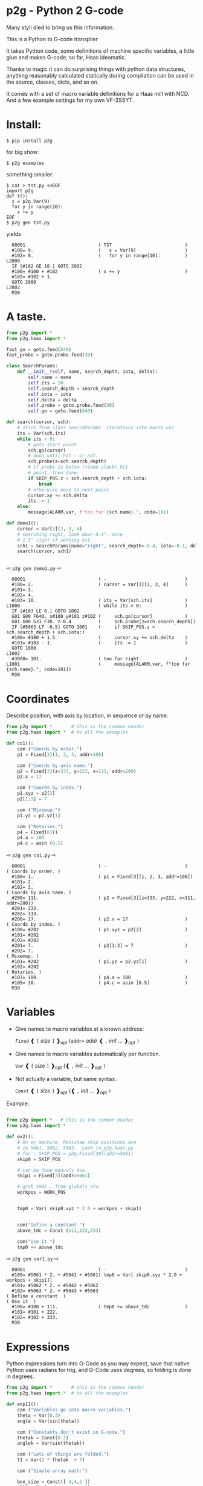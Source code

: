* p2g - Python 2 G-code
Many styli died to bring us this information.

This is a Python to G-code transplier

It takes Python code, some definitions of machine specific variables,
a little glue and makes G-code, so far, Haas ideomatic.

Thanks to magic it can do surprising things with python data
structures, anything reasonably calculated statically during
compilation can be used in the source, classes, dicts, and so on.

It comes with a set of macro variable definitions for a Haas mill with
NCD.  And a few example settings for my own VF-3SSYT.


* Install:

#+BEGIN_EXAMPLE
$ pip install p2g
#+END_EXAMPLE
for big show:
#+BEGIN_EXAMPLE
$ p2g examples
#+END_EXAMPLE
something smaller:
#+BEGIN_EXAMPLE
$ cat > tst.py <<EOF
import p2g
def t():
  x = p2g.Var(9)
  for y in range(10):
    x += y
EOF
$ p2g gen tst.py
#+END_EXAMPLE
yields 
#+BEGIN_EXAMPLE
  O0001                           ( TST                           )
  #100= 9.                        (   x = Var[9]                  )
  #102= 0.                        (   for y in range[10]:         )
L2000
  IF [#102 GE 10.] GOTO 2002
  #100= #100 + #102               ( x += y                        )
  #102= #102 + 1.
  GOTO 2000
L2002
  M30
#+END_EXAMPLE


* A taste.
#+PROPERTY: header-args :exports both :results output  :python PYTHONPATH=../.. python -m p2g   gen  -
#+NAME: demo1
#+BEGIN_SRC python  
    from p2g import *
    from p2g.haas import *

    fast_go = goto.feed(640)
    fast_probe = goto.probe.feed(30)

    class SearchParams:
        def __init__(self, name, search_depth, iota, delta):
            self.name = name
            self.its = 10
            self.search_depth = search_depth
            self.iota = iota
            self.delta = delta
            self.probe = goto.probe.feed(30)
            self.go = goto.feed(640)

    def search(cursor, sch):
        # stick from class SearchParams  iterations into macro var
        its = Var(sch.its)
        while its > 0:
            # goto start point
            sch.go(cursor)
            # down until hit - or not.
            sch.probe(z=sch.search_depth)
            # if probe is below (+some slack) hit
            # point, then done.
            if SKIP_POS.z < sch.search_depth + sch.iota:
                break
            # otherwise move to next point
            cursor.xy += sch.delta
            its -= 1
        else:
            message(ALARM.var, f"too far {sch.name}.", code=101)

    def demo1():
        cursor = Var[3](2, 3, 4)
        # searching right, look down 0.4", move
        # 1.5" right if nothing hit.
        sch1 = SearchParams(name="right", search_depth=-0.4, iota=-0.1, delta=(1.5, 0))
        search(cursor, sch1)


#+End_SRC


  ⇨ ~p2g gen demo1.py~ ⇨

  
#+RESULTS: demo1
#+begin_example
  O0001                           ( -                             )
  #100= 2.                        ( cursor = Var[3][2, 3, 4]      )
  #101= 3.
  #102= 4.
  #103= 10.                       ( its = Var[sch.its]            )
L1000                             ( while its > 0:                )
  IF [#103 LE 0.] GOTO 1002
  G01 G90 F640. x#100 y#101 z#102 (     sch.go[cursor]            )
  G01 G90 G31 F30. z-0.4          (     sch.probe[z=sch.search_depth])
  IF [#5063 LT -0.5] GOTO 1001    (     if SKIP_POS.z < sch.search_depth + sch.iota:)
  #100= #100 + 1.5                (     cursor.xy += sch.delta    )
  #103= #103 - 1.                 (     its -= 1                  )
  GOTO 1000
L1002
  #3000= 101.                     ( too far right.                )
L1001                             (     message[ALARM.var, f"too far {sch.name}.", code=101])
  M30
#+end_example







   






* Coordinates

Describe position, with axis by location, in sequence or by name.
#+NAME: co1
#+BEGIN_SRC python 
  from p2g import *       # this is the common header
  from p2g.haas import *  # to all the examples

  def co1():
      com ("Coords by order.")
      p1 = Fixed[3](1, 2, 3, addr=100)

      com ("Coords by axis name.")
      p2 = Fixed[3](z=333, y=222, x=111, addr=200)
      p2.x = 17

      com ("Coords by index.")      
      p1.xyz = p2[2]
      p2[1:3] = 7

      com ("Mixemup.")
      p1.yz = p2.yz[1]

      com ("Rotaries.")
      p4 = Fixed[6]()
      p4.a = 180
      p4.c = asin (0.5)

#+END_SRC     

⇨ ~p2g gen co1.py~ ⇨
#+RESULTS: co1
#+begin_example
  O0001                           ( -                             )
( Coords by order. )
  #100= 1.                        ( p1 = Fixed[3][1, 2, 3, addr=100])
  #101= 2.
  #102= 3.
( Coords by axis name. )
  #200= 111.                      ( p2 = Fixed[3][z=333, y=222, x=111, addr=200])
  #201= 222.
  #202= 333.
  #200= 17.                       ( p2.x = 17                     )
( Coords by index. )
  #100= #202                      ( p1.xyz = p2[2]                )
  #101= #202
  #102= #202
  #201= 7.                        ( p2[1:3] = 7                   )
  #202= 7.
( Mixemup. )
  #101= #202                      ( p1.yz = p2.yz[1]              )
  #102= #202
( Rotaries. )
  #103= 180.                      ( p4.a = 180                    )
  #105= 30.                       ( p4.c = asin [0.5]             )
  M30
#+end_example

* Variables

 + Give names to macro variables at a known address:
   
   =Fixed= ❰ =[= /size/ =]= ❱_opt (=addr== /addr/ ❰ =,= /init/ ... ❱_opt =)=
 
 + Give names to macro variables automatically per function.
   
   =Var= ❰ =[= /size/ =]= ❱_opt (❰ =,= /init/ ... ❱_opt =)=
 
 + Not actually a variable, but same syntax.
   
   =Const= ❰ =[= /size/ =]= ❱_opt (❰ =,= /init/ ... ❱_opt =)=

Example:   
#+NAME: var1
#+BEGIN_SRC python  

  from p2g import *   # this is the common header
  from p2g.haas import *

  def ex2():
      # On my machine, Renishaw skip positions are
      # in 5061, 5062, 5063.  Look in p2g.haas.py
      # for : SKIP_POS = p2g.Fixed[20](addr=5061)    
      skip0 = SKIP_POS

      # can be done manualy too.
      skip1 = Fixed[3](addr=5061)

      # grab 5041.. from globals oto.
      workpos = WORK_POS


      tmp0 = Var( skip0.xyz * 2.0 + workpos + skip1)


      com("Define a constant ")
      above_tdc = Const (111,222,333)

      com("Use it ")
      tmp0 += above_tdc

#+End_SRC

⇨ ~p2g gen var1.py~ ⇨

#+RESULTS: var1
#+begin_example
  O0001                           ( -                             )
  #100= #5061 * 2. + #5041 + #5061( tmp0 = Var[ skip0.xyz * 2.0 + workpos + skip1])
  #101= #5062 * 2. + #5042 + #5062
  #102= #5063 * 2. + #5043 + #5063
( Define a constant  )
( Use it  )
  #100= #100 + 111.               ( tmp0 += above_tdc             )
  #101= #101 + 222.
  #102= #102 + 333.
  M30
#+end_example

* Expressions

Python expressions turn into G-Code as you may expect, save that
native Python uses radians for trig, and G-Code uses degrees, so
folding is done in degrees.


#+NAME: exp1
#+BEGIN_SRC python 
  from p2g import *       # this is the common header
  from p2g.haas import *  # to all the examples

  def exp11():
      com ("Variables go into macro variables.")
      theta = Var(0.3)
      angle = Var(sin(theta))

      com ("Constants don't exist in G-code.")
      thetak = Const(0.3)
      anglek = Var(sin(thetak))

      com ("Lots of things are folded.")
      t1 = Var(2 * thetak  + 7)

      com ("Simple array math:")

      box_size = Const([ 4,4,2 ])
      tlhc = Var( - box_size / 2)
      brhc = Var(box_size / 2)
      diff = Var(tlhc - brhc)


      a,b,x = Var(),Var(),Var()
      a = tlhc[0] / tlhc[1]
      b = tlhc[0] % tlhc[1]
      x = tlhc[0] & tlhc[1]        
      tlhc.xy = ((a - b + 3) / sin(x),
                 (a + b + 3) / cos(x))




#+END_SRC     
⇨ ~p2g gen exp1.py~ ⇨
#+RESULTS: exp1
#+begin_example
  O0001                           ( -                             )
( Variables go into macro variables. )
  #100= 0.3                       ( theta = Var[0.3]              )
  #101= SIN[#100]                 ( angle = Var[sin[theta]]       )
( Constants don't exist in G-code. )
  #102= 0.0052                    ( anglek = Var[sin[thetak]]     )
( Lots of things are folded. )
  #103= 7.6                       ( t1 = Var[2 * thetak  + 7]     )
( Simple array math: )
  #104= -2.                       ( tlhc = Var[ - box_size / 2]   )
  #105= -2.
  #106= -1.
  #107= 2.                        ( brhc = Var[box_size / 2]      )
  #108= 2.
  #109= 1.
  #110= #104 - #107               ( diff = Var[tlhc - brhc]       )
  #111= #105 - #108
  #112= #106 - #109
  #113= #104 / #105               ( a = tlhc[0] / tlhc[1]         )
  #114= #104 MOD #105             ( b = tlhc[0] % tlhc[1]         )
  #115= #104 AND #105             ( x = tlhc[0] & tlhc[1]         )
( tlhc.xy = [[a - b + 3] / sin[x],)
  #104= [#113 - #114 + 3.] / SIN[#115]
  #105= [#113 + #114 + 3.] / COS[#115]
  M30
#+end_example






* Axes

Any number of axes are supported, default just being xy and z.
A rotary on ac can be set with p2g.AXIS.NAMES="xyza*c".
The axis letters should be the same order as your machine expects
coordinates to turn up in work offset registers.



#+NAME: axes
#+BEGIN_SRC python 

  from p2g import *
  from p2g.haas import *

  def a5():
     p2g.axis.NAMES = 'xyza*c'
     p2g.com ("rhs of vector ops get expanded as needed")
     G55.var = [0,1]
     p2g.com ("fill yz and c with some stuff")
     tmp1 = Const(y=3, z=9, c=p2g.asin(.5))
     p2g.com ("Unmentioned axes values are assumed",
              "to be 0, so adding them makes no code.")
     G55.var += tmp1
     p2g.com ("")
     G55.ac *= 2.0


  def a3():
     # xyz is the default.
     # but overridden because a5 called first, so
     p2g.axis.NAMES = 'xyz'
     p2g.com ("Filling to number of axes.")
     G55.var = [0]
     tmp = p2g.Var(G55 * 34)


  def axes():
     a5()
     a3()   
#+END_SRC     
⇨ ~p2g gen axes.py~ ⇨
#+RESULTS: axes
#+begin_example
  O0001                           ( -                             )
  #5241= 0.                       (    G55.var = [0]              )
  #5242= 0.
  #5243= 0.
  #5244= 0.
  #5245= 0.
  #5246= 0.
  #5242= #5242 + 3.               (    G55.var += tmp1            )
  #5243= #5243 + 9.
  #5246= #5246 + 30.
  #5244= #5244 * 2.               (    G55.ac *= 2.0              )
  #5246= #5246 * 2.
  #5241= 0.                       (    G55.var = [0]              )
  #5242= 0.
  #5243= 0.
  #100= #5241 * 34.               (    tmp = Var[G55 * 34]        )
  #101= #5242 * 34.
  #102= #5243 * 34.
  M30
#+end_example






* Printing

Turns Python f string prints into G-code DPRNT.  Make sure
that your print string does not have any characters in it that
your machine considers to be illegal in a DPRNT string.


#+NAME: exprnt
#+BEGIN_SRC python  
  from p2g import *
  from p2g.haas import *

  def exprnt():
    x = Var(2)
    y = Var(27)  

    for q in range(10):
      dprint(f"X is {x:3.1f}, Y+Q is {y+q:5.2f}")


#+END_SRC
⇨ ~p2g gen exprnt.py~ ⇨
#+RESULTS: exprnt
#+begin_example
  O0001                           ( -                             )
  #100= 2.                        (   x = Var[2]                  )
  #101= 27.                       (   y = Var[27]                 )
  #103= 0.                        (   for q in range[10]:         )
L1000
  IF [#103 GE 10.] GOTO 1002
( dprint[f"X is {x:3.1f}, Y+Q is {y+q:5.2f}"])
DPRNT[X*is*[#100][31],*Y+Q*is*[#101+#103][52]]
  #103= #103 + 1.
  GOTO 1000
L1002
  M30
#+end_example



* Symbol Tables.

Set the global ~p2g.symbol.Table.print~ to get a symbol
table in the output file.

#+NAME: stest
#+BEGIN_SRC python
  import p2g


  x1 = -7


  MACHINE_ABS_ABOVE_OTS = p2g.Const(x=x1, y=8, z=9)
  MACHINE_ABS_ABOVE_SEARCH_ROTARY_LHS_5X8 = p2g.Const(100, 101, 102)
  MACHINE_ABS_ABOVE_VICE = p2g.Const(x=17, y=18, z=19)
  RAW_ANALOG = p2g.Fixed[10](addr=1080)
  fish = 10
  not_used = 12

  def stest():
      p2g.symbol.Table.print = True    
      p2g.comment("Only used symbols are in output table.")
      p2g.Var(MACHINE_ABS_ABOVE_OTS)
      p2g.Var(MACHINE_ABS_ABOVE_VICE * fish)
      v1 = p2g.Var()
      v1 += RAW_ANALOG[7]
#+END_SRC  

#+RESULTS: stest
#+begin_example
( RAW_ANALOG                              : #1080[10]               )
( v1                                      :  #106.x                 )
( MACHINE_ABS_ABOVE_OTS                   :  -7.000,  8.000,  9.000 )
( MACHINE_ABS_ABOVE_SEARCH_ROTARY_LHS_5X8 : 100.000,101.000,102.000 )
( MACHINE_ABS_ABOVE_VICE                  :  17.000, 18.000, 19.000 )
  O0001                           ( -                             )

( Only used symbols are in output table. )
  #100= -7.                       ( Var[MACHINE_ABS_ABOVE_OTS]    )
  #101= 8.
  #102= 9.
  #103= 170.                      ( Var[MACHINE_ABS_ABOVE_VICE * fish])
  #104= 180.
  #105= 190.
  #106= #106 + #1087              ( v1 += RAW_ANALOG[7]           )
  M30
#+end_example


* Goto.

Goto functions are constructed from parts, eg:

#+NAME: goto1
#+BEGIN_SRC python
  from p2g import *



  def goto1():
      symbol.Table.print = True
      g1 = goto.work.feed (20)

      comment ("in work cosys, goto x=1, y=2, z=3 at 20ips")
      g1 (1,2,3)

      comment ("make a variable, 2,3,4")
      v1 = Var(x=2,y=3,z=4)        

      absslow = goto.machine.feed(10)

      comment ("In the machine cosys, move to v1.z then v1.xy, slowly")

      absslow.z_then_xy(v1)

      comment ("p1 is whatever absslow was, with feed adjusted to 100.")
      p1 = absslow.feed(100)
      p1.xy_then_z(v1)

      comment ("p2 is whatever p1 was, with changed to a probe.")
      p2 = p1.probe
      p2.xy_then_z(v1)

      comment ("p3 is whatever p1 was, with a probe and relative,",
               "using only the x and y axes")
      p3 = p1.relative.probe
      p3.xy_then_z(v1.xy)

      comment ("move a and c axes ")
      axis.NAMES = 'xyza*c'
      goto.feed(20) (a=9, c= 90)

#+END_SRC  

#+RESULTS: goto1
#+begin_example
( v1      :  #100.x  #101.y  #102.z )
( absslow : 10 machine xyz          )
( g1      : 20 work xyz             )
( p1      : 100 machine xyz         )
( p2      : 100 machine xyz probe   )
( p3      : 100 relative xyz probe  )
  O0001                           ( -                             )

( in work cosys, goto x=1, y=2, z=3 at 20ips )
  G01 G90 F20. x1. y2. z3.        ( g1 [1,2,3]                    )

( make a variable, 2,3,4 )
  #100= 2.                        ( v1 = Var[x=2,y=3,z=4]         )
  #101= 3.
  #102= 4.

( In the machine cosys, move to v1.z then v1.xy, slowly )
  G01 G90 G53 F10. z#102          ( absslow.z_then_xy[v1]         )
  G01 G90 G53 F10. x#100 y#101

( p1 is whatever absslow was, with feed adjusted to 100. )
  G01 G90 G53 F100. x#100 y#101   ( p1.xy_then_z[v1]              )
  G01 G90 G53 F100. z#102

( p2 is whatever p1 was, with changed to a probe. )
( p2.xy_then_z[v1]              )
  G01 G90 G53 G31 F100. x#100 y#101
  G01 G90 G53 G31 F100. z#102

( p3 is whatever p1 was, with a probe and relative, )
( using only the x and y axes                       )
  G01 G91 G31 F100. x#100 y#101   ( p3.xy_then_z[v1.xy]           )

( move a and c axes  )
  G01 G90 F20. a9. c90.           ( goto.feed[20] [a=9, c= 90]    )
  M30
#+end_example



* Notes.
Nice things:
#+BEGIN_SRC python

  from p2g import *
  from p2g.haas import *

  class X():
           def __init__(self, a,b):
                 self.a = a
                 self.b = b
           def adjust(self, tof):
                 self.a += tof.x
                 self.b += tof.y

  def cool():
        com ("You can do surprising things.")
        p = X(12,34)

        p.adjust(TOOL_OFFSET)
        tmp = Var(p.a, p.b)
#+END_SRC

* Notes.

The entire thing is brittle; I've only used it to make code
for my own limited purposes. 

Nice things:
#+BEGIN_SRC python

  from p2g import *
  from p2g.haas import *

  class X():
           def __init__(self, a,b):
                 self.a = a
                 self.b = b
           def adjust(self, tof):
                 self.a += tof.x
                 self.b += tof.y

  def cool():
        com ("You can do surprising things.")
        p = X(12,34)

        p.adjust(TOOL_OFFSET)
        tmp = Var(p.a, p.b)
#+END_SRC

#+RESULTS:
:   O0001                           ( -                             )
: ( You can do surprising things. )
:   #100= #5081 + 12.               (   tmp = Var[p.a, p.b]         )
:   #101= #5082 + 34.
:   M30





#+BEGIN_SRC python  
    from p2g import *
    from p2g.haas import *

    G55 = p2g.Fixed[3](addr=5241)

    def beware():
        com(
            "Names on the left hand side of an assignment need to be",
            "treated with care.  A simple.",
        )
        G55 = [0, 0, 0]
        com(
            "Will not do what you want - this will overwrite the definition",
            "of G55 above - so no code will be generated.",
        )

        com(
            "You need to use .var (for everything), explicitly name the axes,"
            "or use magic slicing."
        )

        G56.var = [1, 1, 1]
        G56.xyz = [2, 2, 2]
        G56[:] = [3, 3, 3]



#+END_SRC

#+RESULTS:
#+begin_example
  O0001                           ( -                             )
( Names on the left hand side of an assignment need to be )
( treated with care.  A simple.                           )
( Will not do what you want - this will overwrite the definition )
( of G55 above - so no code will be generated.                   )
( You need to use .var [for everything], explicitly name the axes,or use magic slicing. )
  #5261= 1.                       ( G56.var = [1, 1, 1]           )
  #5262= 1.
  #5263= 1.
  #5261= 2.                       ( G56.xyz = [2, 2, 2]           )
  #5262= 2.
  #5263= 2.
  #5261= 3.                       ( G56[:] = [3, 3, 3]            )
  #5262= 3.
  #5263= 3.
#+end_example

#+BEGIN_SRC python
   from p2g import *
   from p2g.haas import *
   def beware1():
      com ("It's easy to forget that only macro variables will get into",
         "the output code. Generated ifs with a constant are a give away:")
      x = 123
      y = Var()
      if x==23 :  # look here
        y = 9

      com ("Should look like:")
      x = Var(123)
      y = Var()
      if x==23 :  # look here
        y = 9
      else:
        y = 99

#+END_SRC     

#+RESULTS:
#+begin_example
  O0001                           ( -                             )
( It's easy to forget that only macro variables will get into     )
( the output code. Generated ifs with a constant are a give away: )
  IF [1.] GOTO 1000               (    if x==23 :  # look here    )
  #100= 9.                        (  y = 9                        )
  GOTO 1001
L1000
L1001
( Should look like: )
  #101= 123.                      (    x = Var[123]               )
  #100= #102                      (    y = Var[]                  )
  IF [#101 NE 23.] GOTO 1002      (    if x==23 :  # look here    )
  #100= 9.                        (  y = 9                        )
  GOTO 1003
L1002
  #100= 99.                       (  y = 99                       )
L1003
  M30
#+end_example





* HAAS macro var definitions

Names predefined in p2g.haas:


#+BEGIN_SRC python  :python PYTHONPATH=../.. python -m p2g stdvars --org=-   :output  raw :results raw

#+END_SRC

#+RESULTS:
| Name                        |    Size | Address           |
| /                           |     <r> |                   |
| =NULL=                      |     ~1~ | ~#    0~          |
| =MACRO_ARGUMENTS=           |    ~33~ | ~#    1 … #   33~ |
| =GP_SAVED1=                 |   ~100~ | ~#  100 … #  199~ |
| =GP_SAVED2=                 |    ~50~ | ~#  500 … #  549~ |
| =PROBE_CALIBRATION1=        |     ~6~ | ~#  550 … #  555~ |
| =PROBE_R=                   |     ~3~ | ~#  556 … #  558~ |
| =PROBE_CALIBRATION2=        |    ~22~ | ~#  559 … #  580~ |
| =GP_SAVED3=                 |   ~119~ | ~#  581 … #  699~ |
| =GP_SAVED4=                 |   ~200~ | ~#  800 … #  999~ |
| =INPUTS=                    |    ~64~ | ~# 1000 … # 1063~ |
| =MAX_LOADS_XYZAB=           |     ~5~ | ~# 1064 … # 1068~ |
| =RAW_ANALOG=                |    ~10~ | ~# 1080 … # 1089~ |
| =FILTERED_ANALOG=           |     ~8~ | ~# 1090 … # 1097~ |
| =SPINDLE_LOAD=              |     ~1~ | ~# 1098~          |
| =MAX_LOADS_CTUVW=           |     ~5~ | ~# 1264 … # 1268~ |
| =TOOL_TBL_FLUTES=           |   ~200~ | ~# 1601 … # 1800~ |
| =TOOL_TBL_VIBRATION=        |   ~200~ | ~# 1801 … # 2000~ |
| =TOOL_TBL_OFFSETS=          |   ~200~ | ~# 2001 … # 2200~ |
| =TOOL_TBL_WEAR=             |   ~200~ | ~# 2201 … # 2400~ |
| =TOOL_TBL_DROFFSET=         |   ~200~ | ~# 2401 … # 2600~ |
| =TOOL_TBL_DRWEAR=           |   ~200~ | ~# 2601 … # 2800~ |
| =ALARM=                     |     ~1~ | ~# 3000~          |
| =T_MS=                      |     ~1~ | ~# 3001~          |
| =T_HR=                      |     ~1~ | ~# 3002~          |
| =SINGLE_BLOCK_OFF=          |     ~1~ | ~# 3003~          |
| =FEED_HOLD_OFF=             |     ~1~ | ~# 3004~          |
| =MESSAGE=                   |     ~1~ | ~# 3006~          |
| =YEAR_MONTH_DAY=            |     ~1~ | ~# 3011~          |
| =HOUR_MINUTE_SECOND=        |     ~1~ | ~# 3012~          |
| =POWER_ON_TIME=             |     ~1~ | ~# 3020~          |
| =CYCLE_START_TIME=          |     ~1~ | ~# 3021~          |
| =FEED_TIMER=                |     ~1~ | ~# 3022~          |
| =CUR_PART_TIMER=            |     ~1~ | ~# 3023~          |
| =LAST_COMPLETE_PART_TIMER=  |     ~1~ | ~# 3024~          |
| =LAST_PART_TIMER=           |     ~1~ | ~# 3025~          |
| =TOOL_IN_SPIDLE=            |     ~1~ | ~# 3026~          |
| =SPINDLE_RPM=               |     ~1~ | ~# 3027~          |
| =PALLET_LOADED=             |     ~1~ | ~# 3028~          |
| =SINGLE_BLOCK=              |     ~1~ | ~# 3030~          |
| =AGAP=                      |     ~1~ | ~# 3031~          |
| =BLOCK_DELETE=              |     ~1~ | ~# 3032~          |
| =OPT_STOP=                  |     ~1~ | ~# 3033~          |
| =TIMER_CELL_SAFE=           |     ~1~ | ~# 3196~          |
| =TOOL_TBL_DIAMETER=         |   ~200~ | ~# 3201 … # 3400~ |
| =TOOL_TBL_COOLANT_POSITION= |   ~200~ | ~# 3401 … # 3600~ |
| =M30_COUNT1=                |     ~1~ | ~# 3901~          |
| =M30_COUNT2=                |     ~1~ | ~# 3902~          |
| =LAST_BLOCK_G=              |    ~21~ | ~# 4001 … # 4021~ |
| =LAST_BLOCK_ADDRESS=        |    ~26~ | ~# 4101 … # 4126~ |
| =LAST_TARGET_POS=           | ~NAXES~ | ~# 5001…~         |
| =MACHINE_POS=               | ~NAXES~ | ~# 5021…~         |
| =MACHINE=                   | ~NAXES~ | ~# 5021…~         |
| =G53=                       | ~NAXES~ | ~# 5021…~         |
| =WORK_POS=                  | ~NAXES~ | ~# 5041…~         |
| =WORK=                      | ~NAXES~ | ~# 5041…~         |
| =SKIP_POS=                  | ~NAXES~ | ~# 5061…~         |
| =PROBE=                     | ~NAXES~ | ~# 5061…~         |
| =TOOL_OFFSET=               |    ~20~ | ~# 5081 … # 5100~ |
| =G52=                       | ~NAXES~ | ~# 5201…~         |
| =G54=                       | ~NAXES~ | ~# 5221…~         |
| =G55=                       | ~NAXES~ | ~# 5241…~         |
| =G56=                       | ~NAXES~ | ~# 5261…~         |
| =G57=                       | ~NAXES~ | ~# 5281…~         |
| =G58=                       | ~NAXES~ | ~# 5301…~         |
| =G59=                       | ~NAXES~ | ~# 5321…~         |
| =TOOL_TBL_FEED_TIMERS=      |   ~100~ | ~# 5401 … # 5500~ |
| =TOOL_TBL_TOTAL_TIMERS=     |   ~100~ | ~# 5501 … # 5600~ |
| =TOOL_TBL_LIFE_LIMITS=      |   ~100~ | ~# 5601 … # 5700~ |
| =TOOL_TBL_LIFE_COUNTERS=    |   ~100~ | ~# 5701 … # 5800~ |
| =TOOL_TBL_LIFE_MAX_LOADS=   |   ~100~ | ~# 5801 … # 5900~ |
| =TOOL_TBL_LIFE_LOAD_LIMITS= |   ~100~ | ~# 5901 … # 6000~ |
| =NGC_CF=                    |     ~1~ | ~# 6198~          |
| =G154_P1=                   | ~NAXES~ | ~# 7001…~         |
| =G154_P2=                   | ~NAXES~ | ~# 7021…~         |
| =G154_P3=                   | ~NAXES~ | ~# 7041…~         |
| =G154_P4=                   | ~NAXES~ | ~# 7061…~         |
| =G154_P5=                   | ~NAXES~ | ~# 7081…~         |
| =G154_P6=                   | ~NAXES~ | ~# 7101…~         |
| =G154_P7=                   | ~NAXES~ | ~# 7121…~         |
| =G154_P8=                   | ~NAXES~ | ~# 7141…~         |
| =G154_P9=                   | ~NAXES~ | ~# 7161…~         |
| =G154_P10=                  | ~NAXES~ | ~# 7181…~         |
| =G154_P11=                  | ~NAXES~ | ~# 7201…~         |
| =G154_P12=                  | ~NAXES~ | ~# 7221…~         |
| =G154_P13=                  | ~NAXES~ | ~# 7241…~         |
| =G154_P14=                  | ~NAXES~ | ~# 7261…~         |
| =G154_P15=                  | ~NAXES~ | ~# 7281…~         |
| =G154_P16=                  | ~NAXES~ | ~# 7301…~         |
| =G154_P17=                  | ~NAXES~ | ~# 7321…~         |
| =G154_P18=                  | ~NAXES~ | ~# 7341…~         |
| =G154_P19=                  | ~NAXES~ | ~# 7361…~         |
| =G154_P20=                  | ~NAXES~ | ~# 7381…~         |
| =PALLET_PRIORITY=           |   ~100~ | ~# 7501 … # 7600~ |
| =PALLET_STATUS=             |   ~100~ | ~# 7601 … # 7700~ |
| =PALLET_PROGRAM=            |   ~100~ | ~# 7701 … # 7800~ |
| =PALLET_USAGE=              |   ~100~ | ~# 7801 … # 7900~ |
| =ATM_ID=                    |     ~1~ | ~# 8500~          |
| =ATM_PERCENT=               |     ~1~ | ~# 8501~          |
| =ATM_TOTAL_AVL_USAGE=       |     ~1~ | ~# 8502~          |
| =ATM_TOTAL_AVL_HOLE_COUNT=  |     ~1~ | ~# 8503~          |
| =ATM_TOTAL_AVL_FEED_TIME=   |     ~1~ | ~# 8504~          |
| =ATM_TOTAL_AVL_TOTAL_TIME=  |     ~1~ | ~# 8505~          |
| =ATM_NEXT_TOOL_NUMBER=      |     ~1~ | ~# 8510~          |
| =ATM_NEXT_TOOL_LIFE=        |     ~1~ | ~# 8511~          |
| =ATM_NEXT_TOOL_AVL_USAGE=   |     ~1~ | ~# 8512~          |
| =ATM_NEXT_TOOL_HOLE_COUNT=  |     ~1~ | ~# 8513~          |
| =ATM_NEXT_TOOL_FEED_TIME=   |     ~1~ | ~# 8514~          |
| =ATM_NEXT_TOOL_TOTAL_TIME=  |     ~1~ | ~# 8515~          |
| =TOOL_ID=                   |     ~1~ | ~# 8550~          |
| =TOOL_FLUTES=               |     ~1~ | ~# 8551~          |
| =TOOL_MAX_VIBRATION=        |     ~1~ | ~# 8552~          |
| =TOOL_LENGTH_OFFSETS=       |     ~1~ | ~# 8553~          |
| =TOOL_LENGTH_WEAR=          |     ~1~ | ~# 8554~          |
| =TOOL_DIAMETER_OFFSETS=     |     ~1~ | ~# 8555~          |
| =TOOL_DIAMETER_WEAR=        |     ~1~ | ~# 8556~          |
| =TOOL_ACTUAL_DIAMETER=      |     ~1~ | ~# 8557~          |
| =TOOL_COOLANT_POSITION=     |     ~1~ | ~# 8558~          |
| =TOOL_FEED_TIMER=           |     ~1~ | ~# 8559~          |
| =TOOL_TOTAL_TIMER=          |     ~1~ | ~# 8560~          |
| =TOOL_LIFE_LIMIT=           |     ~1~ | ~# 8561~          |
| =TOOL_LIFE_COUNTER=         |     ~1~ | ~# 8562~          |
| =TOOL_LIFE_MAX_LOAD=        |     ~1~ | ~# 8563~          |
| =TOOL_LIFE_LOAD_LIMIT=      |     ~1~ | ~# 8564~          |
| =THERMAL_COMP_ACC=          |     ~1~ | ~# 9000~          |
| =THERMAL_SPINDLE_COMP_ACC=  |     ~1~ | ~# 9016~          |
| =GVARIABLES3=               |  ~1000~ | ~#10000 … #10999~ |
| =INPUTS1=                   |   ~256~ | ~#11000 … #11255~ |
| =OUTPUT1=                   |   ~256~ | ~#12000 … #12255~ |
| =FILTERED_ANALOG1=          |    ~13~ | ~#13000 … #13012~ |
| =COOLANT_LEVEL=             |     ~1~ | ~#13013~          |
| =FILTERED_ANALOG2=          |    ~50~ | ~#13014 … #13063~ |
| =SETTING=                   | ~10000~ | ~#20000 … #29999~ |
| =PARAMETER=                 | ~10000~ | ~#30000 … #39999~ |
| =TOOL_TYP=                  |   ~200~ | ~#50001 … #50200~ |
| =TOOL_MATERIAL=             |   ~200~ | ~#50201 … #50400~ |
| =CURRENT_OFFSET=            |   ~200~ | ~#50601 … #50800~ |
| =CURRENT_OFFSET2=           |   ~200~ | ~#50801 … #51000~ |
| =VPS_TEMPLATE_OFFSET=       |   ~100~ | ~#51301 … #51400~ |
| =WORK_MATERIAL=             |   ~200~ | ~#51401 … #51600~ |
| =VPS_FEEDRATE=              |   ~200~ | ~#51601 … #51800~ |
| =APPROX_LENGTH=             |   ~200~ | ~#51801 … #52000~ |
| =APPROX_DIAMETER=           |   ~200~ | ~#52001 … #52200~ |
| =EDGE_MEASURE_HEIGHT=       |   ~200~ | ~#52201 … #52400~ |
| =TOOL_TOLERANCE=            |   ~200~ | ~#52401 … #52600~ |
| =PROBE_TYPE=                |   ~200~ | ~#52601 … #52800~ |
|-----------------------------+---------+-------------------|




* Why:

Waiting for a replacement stylus *and* tool setter to arrive, I
wondered if were possible to replace the hundreds of inscrutible lines
of Hass WIPS Renishaw G-code with just a few lines of Python?

Maybe.


# (org-babel-execute-buffer)


# Local Variables:
# eval: (progn (setq org-confirm-babel-evaluate nil  org-enable-table-editor nil))
# End:
>>
